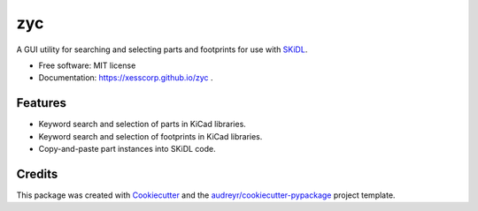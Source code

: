 ===
zyc
===


.. image:: https://img.shields.io/pypi/v/zyc.svg
        :target: https://pypi.python.org/pypi/zyc

.. image:: https://img.shields.io/travis/xesscorp/zyc.svg
        :target: https://travis-ci.org/xesscorp/zyc

.. image:: https://readthedocs.org/projects/zyc/badge/?version=latest
        :target: https://zyc.readthedocs.io/en/latest/?badge=latest
        :alt: Documentation Status




A GUI utility for searching and selecting parts and footprints for use with `SKiDL <https://pypi.org/project/skidl/>`_.


* Free software: MIT license
* Documentation: https://xesscorp.github.io/zyc .


Features
--------

* Keyword search and selection of parts in KiCad libraries.
* Keyword search and selection of footprints in KiCad libraries.
* Copy-and-paste part instances into SKiDL code.

Credits
-------

This package was created with Cookiecutter_ and the `audreyr/cookiecutter-pypackage`_ project template.

.. _Cookiecutter: https://github.com/audreyr/cookiecutter
.. _`audreyr/cookiecutter-pypackage`: https://github.com/audreyr/cookiecutter-pypackage
